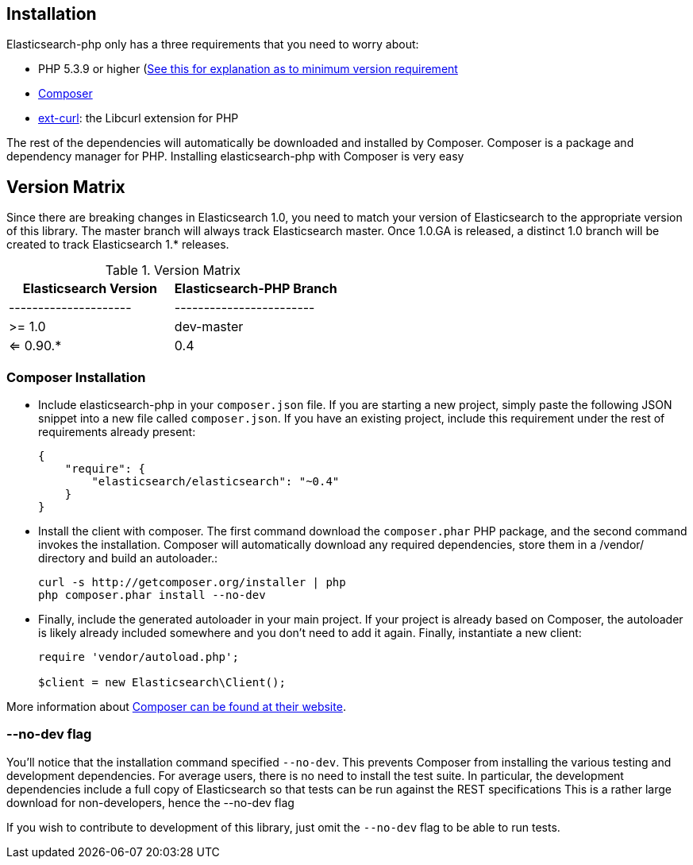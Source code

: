 == Installation

Elasticsearch-php only has a three requirements that you need to worry about:

* PHP 5.3.9 or higher (link:php-version-requirement.asciidoc[See this for explanation as to minimum version requirement]
* http://getcomposer.org[Composer]
* http://php.net/manual/en/book.curl.php[ext-curl]: the Libcurl extension for PHP

The rest of the dependencies will automatically be downloaded and installed by Composer.  Composer is a package and dependency manager for PHP.  Installing elasticsearch-php with Composer is very easy

== Version Matrix

Since there are breaking changes in Elasticsearch 1.0, you need to match your version of Elasticsearch to the appropriate version of this library.
The master branch will always track Elasticsearch master.  Once 1.0.GA is released, a distinct 1.0 branch will be created to track Elasticsearch
1.* releases.

.Version Matrix
[options="header"]
|===================================================
| Elasticsearch Version | Elasticsearch-PHP Branch 
| --------------------- | ------------------------ 
| >= 1.0                | dev-master               
| <= 0.90.*             | 0.4                      
|===================================================


=== Composer Installation

* Include elasticsearch-php in your `composer.json` file.  If you are starting a new project, simply paste the following JSON snippet into a new file called `composer.json`.  If you have an existing project, include this requirement under the rest of requirements already present:
+
[source,json]
--------------------------
{
    "require": {
        "elasticsearch/elasticsearch": "~0.4"
    }
}
--------------------------

* Install the client with composer.  The first command download the `composer.phar` PHP package, and the second command invokes the installation.  Composer will automatically download any required dependencies, store them in a /vendor/ directory and build an autoloader.:
+
[source,shell]
--------------------------
curl -s http://getcomposer.org/installer | php
php composer.phar install --no-dev
--------------------------

* Finally, include the generated autoloader in your main project.  If your project is already based on Composer, the autoloader is likely already included somewhere and you don't need to add it again.  Finally, instantiate a new client:
+
[source,php]
--------------------------
require 'vendor/autoload.php';

$client = new Elasticsearch\Client();
--------------------------

More information about http://getcomposer.org/[Composer can be found at their website].

=== --no-dev flag
You'll notice that the installation command specified `--no-dev`.  This prevents Composer
from installing the various testing and development dependencies.  For average users, there
is no need to install the test suite.  In particular, the development dependencies include
a full copy of Elasticsearch so that tests can be run against the REST specifications  This
is a rather large download for non-developers, hence the --no-dev flag

If you wish to contribute to development of this library, just omit the `--no-dev` flag to
be able to run tests.
